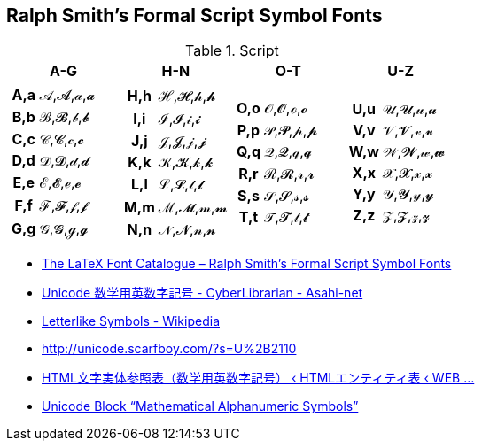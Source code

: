 ifeval::["{backend}" == "pdf"]
:table_options_nh: options="unbreakable"
endif::[]
ifeval::["{backend}" != "pdf"]
:table_options_nh: options="autowidth, unbreakable"
endif::[]

== Ralph Smith's Formal Script Symbol Fonts

[cols="1a,1a,1a,1a" {table_options} grid=rows]
.Script
|===
| A-G | H-N | O-T | U-Z

|
[cols="1h,1a" {table_options_nh}]
!===
! A,a ! &#119964;,&#120016;,&#119990;,&#120042;
! B,b ! &#8492;,&#120017;,&#119991;,&#120043;
! C,c ! &#119966;,&#120018;,&#119992;,&#120044;
! D,d ! &#119967;,&#120019;,&#119993;,&#120045;
! E,e ! &#8496;,&#120020;,&#8495;,&#120046;
! F,f ! &#8497;,&#120021;,&#119995;,&#120047;
! G,g ! &#119970;,&#120022;,&#8458;,&#120048;
!===
|
[cols="1h,1a" {table_options_nh}]
!===
! H,h ! &#8459;,&#120023;,&#119997;,&#120049;
! I,i ! &#8464;,&#120024;,&#119998;,&#120050;
! J,j ! &#119973;,&#120025;,&#119999;,&#120051;
! K,k ! &#119974;,&#120026;,&#120000;,&#120052;
! L,l ! &#8466;,&#120027;,&#120001;,&#120053;
! M,m ! &#8499;,&#120028;,&#120002;,&#120054;
! N,n ! &#119977;,&#120029;,&#120003;,&#120055;
!===
|
[cols="1h,1a" {table_options_nh}]
!===
! O,o ! &#119978;,&#120030;,&#8500;,&#120056;
! P,p ! &#119979;,&#120031;,&#120005;,&#120057;
! Q,q ! &#119980;,&#120032;,&#120006;,&#120058;
! R,r ! &#8475;,&#120033;,&#120007;,&#120059;
! S,s ! &#119982;,&#120034;,&#120008;,&#120060;
! T,t ! &#119983;,&#120035;,&#120009;,&#120061;
!===
|
[cols="1h,1a" {table_options_nh}]
!===
! U,u ! &#119984;,&#120036;,&#120010;,&#120062;
! V,v ! &#119985;,&#120037;,&#120011;,&#120063;
! W,w ! &#119986;,&#120038;,&#120012;,&#120064;
! X,x ! &#119987;,&#120039;,&#120013;,&#120065;
! Y,y ! &#119988;,&#120040;,&#120014;,&#120066;
! Z,z ! &#119989;,&#120041;,&#120015;,&#120067;
!===
|===

* https://tug.org/FontCatalogue/ralphsmithsformalscript/[The LaTeX Font Catalogue – Ralph Smith's Formal Script Symbol Fonts]
* http://www.asahi-net.or.jp/~ax2s-kmtn/ref/unicode/u1d400.html[Unicode 数学用英数字記号 - CyberLibrarian - Asahi-net]
* https://en.wikipedia.org/wiki/Letterlike_Symbols[Letterlike Symbols - Wikipedia]
* http://unicode.scarfboy.com/?s=U%2B2110
* https://blog.emwai.jp/utility/html-entities/mathematical-alphanumeric-symbols/[HTML文字実体参照表（数学用英数字記号） ‹ HTMLエンティティ表 ‹ WEB ...]
* https://www.compart.com/en/unicode/block/U+1D400[Unicode Block “Mathematical Alphanumeric Symbols”]

